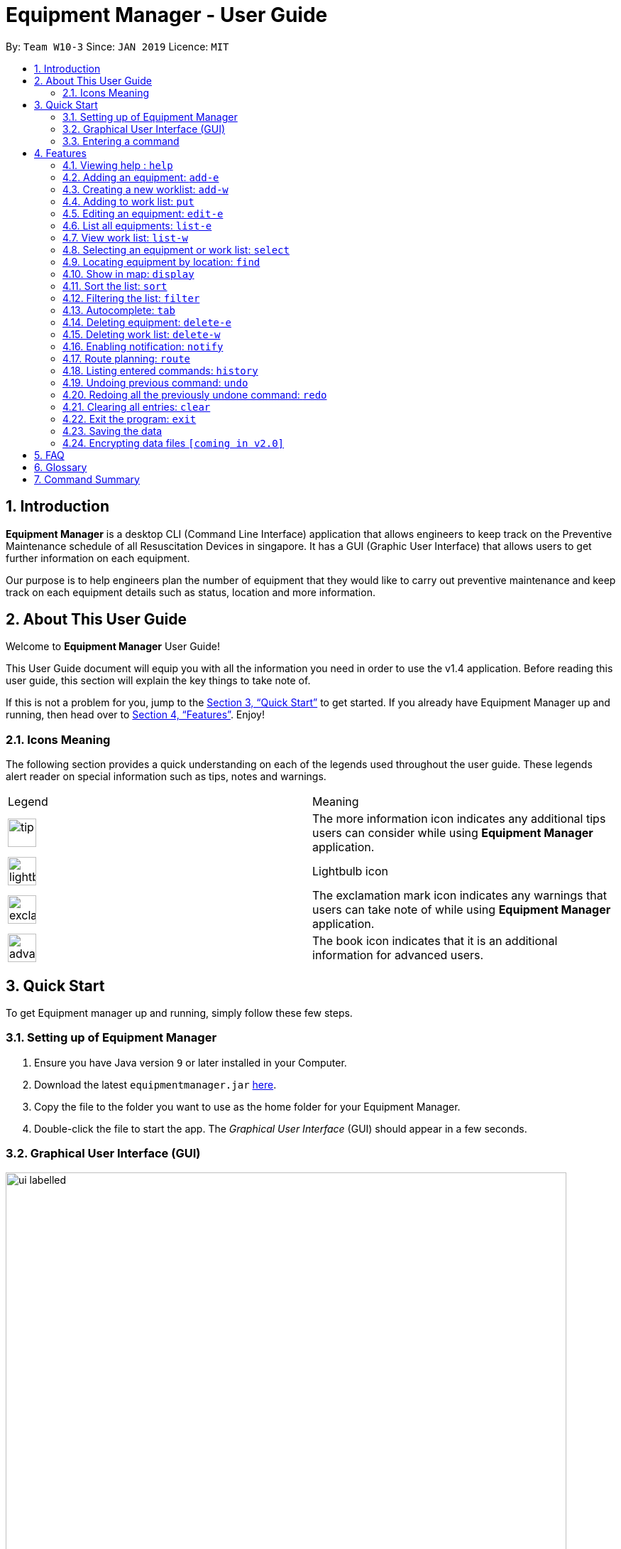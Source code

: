 = Equipment Manager - User Guide
:site-section: UserGuide
:toc:
:toc-title:
:toc-placement: preamble
:sectnums:
:imagesDir: images
:stylesDir: stylesheets
:xrefstyle: full
:experimental:
ifdef::env-github[]
:tip-caption: :bulb:
:note-caption: :information_source:
endif::[]
:repoURL: https://github.com/CS2103-AY1819S2-W10-3/main.git

By: `Team W10-3`      Since: `JAN 2019`      Licence: `MIT`

// tag::introduction[]
== Introduction

*Equipment Manager* is a desktop CLI (Command Line Interface) application that allows engineers to keep track on the Preventive Maintenance schedule of all Resuscitation Devices in singapore. It has a GUI (Graphic User Interface) that allows users to get further information on each equipment.

Our purpose is to help engineers plan the number of equipment that they would like to carry out preventive maintenance and keep track on each equipment details such as status, location and more information.

// tag::aboutug[]
== About This User Guide
Welcome to *Equipment Manager* User Guide! +

This User Guide document will equip you with all the information you need in order to use the v1.4 application. Before reading this user guide,
this section will explain the key things to take note of. +

If this is not a problem for you, jump to the <<Quick Start>> to get started. If you already have Equipment Manager up and running, then head over to <<Features>>. Enjoy!


=== Icons Meaning
The following section provides a quick understanding on each of the legends used throughout the user guide.
These legends alert reader on special information such as tips, notes and warnings. +

|===
| Legend |Meaning
| image:tip.png[width="40"]
| The more information icon indicates any additional tips users can consider while using *Equipment Manager* application.

| image:lightbulb.png[width="40"]
| Lightbulb icon

|image:exclamation.png[width="40"]
| The exclamation mark icon indicates any warnings that users can take note of while using *Equipment Manager* application.

|image:advanced.png[width="40"]
| The book icon indicates that it is an additional information for advanced users.
|===

// tag::quickstart[]
== Quick Start

To get Equipment manager up and running, simply follow these few steps.

=== Setting up of Equipment Manager

.  Ensure you have Java version `9` or later installed in your Computer.
.  Download the latest `equipmentmanager.jar` link:https://github.com/CS2103-AY1819S2-W10-3/main/releases/[here].
.  Copy the file to the folder you want to use as the home folder for your Equipment Manager.
.  Double-click the file to start the app. The _Graphical User Interface_ (GUI) should appear in a few seconds.

=== Graphical User Interface (GUI)
.A total of six regions to note in our GUI
[[GUI]]
image::ui_labelled.png[width="790"]

The GUI for _Equipment Manager_ as shown in <<GUI>> consists of six regions:

[1] Menu Bar {nbsp} {nbsp} {nbsp} [2] Result Panel {nbsp} {nbsp} {nbsp} [3] Google Map +
[4] Message Box {nbsp} {nbsp} [5] Command Box {nbsp} {nbsp} [6] Status Bar

|===
| image:exclamation.png[width="40"] |Please remember the naming convention for the different regions in GUI as they will be used to explain when explaining Equipment Manager.
|===

=== Entering a command

Type the command in the Command Box and press kbd:[Enter] to execute it. +

*Some basic commands you can try to get started:*

* *`help`*: opens up user guide
* *`list`*: lists all contacts
* **`add`**`n/John Doe p/98765432 e/johnd@example.com a/John street, block 123, #01-01` : adds a contact named `John Doe` to the Address Book.
* **`delete`**`3`: deletes the 3rd contact shown in the current list
* *`exit`*: exits the app

|===
| image:tip.png[width="40"] |Refer to <<Features>> for details of each command.
|===

[[Features]]
== Features

====
*Command Format*

* Words in `UPPER_CASE` are the parameters to be supplied by the user e.g. in `add n/NAME`, `NAME` is a parameter which can be used as `add n/John Doe`.
* Items in square brackets are optional e.g `n/NAME [t/TAG]` can be used as `n/John Doe t/urgent` or as `n/John Doe`.
* Items with `…`​ after them can be used multiple times including zero times e.g. `[t/TAG]...` can be used as `{nbsp}` (i.e. 0 times), `t/friend`, `t/friend t/family` etc.
* Parameters can be in any order e.g. if the command specifies `n/NAME p/PHONE_NUMBER`, `p/PHONE_NUMBER n/NAME` is also acceptable.
====

=== Viewing help : `help`
This command opens up the User Guide in a separate window and shows all the available commands. It also teaches you how to use them effectively. +

Format: `help`

[TIP]
You can view help by click the `Help button on the Menu Bar.

If it is your first time reading this, then good job on opening the User Guide!

=== Adding an equipment: `add-e`
Adds an equipment to the Equipment Manager +
Format: `add-e n/CLIENT_NAME p/CLIENT_PHONE_NUMBER pm/PM_DATE a/CLIENT_ADDRESS s/SERIAL_NUMBER [t/TAG]`

[TIP]
An equipment can any number of tags (including 0).

Example:

* `add n/Clementi CC p/98765432 pm/10 May 2019 a/220 Clementi Ave 4, Singapore 129880 s/A008844L t/west`

=== Creating a new worklist: `add-w`
Create a worklist in the Equipment Manager by giving the worklist an ID +
Format: `add-w d/DATE a/ASSIGNEE i/ID`

[TIP]
The user can enter multiple assignees, but only one date and id.

Example:

* `add-w d/09 May 2019 a/Mei Yen i/13`

=== Adding to work list: `put`
Adds equipment to working list in the Equipment Manager +
Format: `put INDEX [worklist id]`

[TIP]
The user can enter multiple field name and values.

Example:

* `list-w` +
`put 1 203`

=== Editing an equipment: `edit-e`
Edits an existing equipment in the _Equipment Manager_. +
Format: `edit INDEX [n/CLIENT_NAME] [p/CLIENT_PHONE] [pm/PM_DATE] [a/CLIENT_ADDRESS] [s/SERIAL_NUMBER] [t/TAG]…​`

* Edits the equipment at the specified INDEX. The index refers to the index number shown in the displayed equipment list. The index must be a positive integer 1, 2, 3, …​
* At least one of the optional fields must be provided.
* Existing values will be updated to the input values.
* When editing tags, the existing tags of the equipment will be removed i.e adding of tags is not cumulative.
* You can remove all the equipment’s tags by typing t/ without specifying any tags after it.

Examples:

* `edit 1 p/91234567 e/ccc@gmail.com` +
Edits the client phone number and client date address of the 1st equipment to be 91234567 and ccc@gmail.com respectively.

* `edit 2 n/Hougang CC t/` +
Edits the client name of the 2nd equipment to be Huogang CC and clears all existing tags.

=== List all equipments:  `list-e`
Shows a list of all equipments in the Equipment Manager +
Format: `list-e`

Example:

* `list-e`

=== View work list: `list-w`
Shows a list of all worklists in the Equipment Manager +
Format: `list-w`

Example:

* `list-w`

// tag::select[]
=== Selecting an equipment or work list: `select`
Selects the equipment or work list identified by the index number used in the displayed equipment list or displayed work list. The address of the equipment will be shown as marker on the map. The details of the equipment will be shown together with the map in split window format, means top half the screen will be showing the details, and the bottom half of the screen will be showing the map. +
Format: `select INDEX`

* Selects the equipment and loads the equipment at the specified INDEX. +
* The index refers to the index number shown in the displayed equipment list. +
* The index must be a positive integer 1, 2, 3, …​ +

Examples:

* `list-e` +
`select 2` +
Selects the 2nd equipment in the equipment manager.

* `list-w` +
`select 1` +
Selects the 1st worklist in the equipment manager.

* `find Clementi` +
`select 1` +
Selects the 1st equipment in the results of the find command.

=== Locating equipment by location: `find`
Finds equipment whose location contain any of the given keywords. +
Format: `find KEYWORD [MORE_KEYWORDS]`

****
* The search is case insensitive. e.g `clementi` will match `Clementi`
* The order of the keywords does not matter.
* Only the name is searched.
* Only full words will be matched e.g. `Clem` will not match `Clementi`
* Equipment matching at least one keyword will be returned (i.e. `OR` search). e.g. `Hans Bo` will return `Hans Gruber`, `Bo Yang`
****

Examples:

* `find Clementi` +
Returns `Clementi Police Station` and `Clementi CC`

// tag::display[]
=== Show in map: `display`
Display entries on the list to the map. Addresses of the equipment will be taken to plot marker on map.
Format: `display`

Example:

* `display`

=== Sort the list: `sort`
Sort the current shown list.

Format: `sort [FIELD_NAME to be sorted by]`

The user can sort the current shown list with any valid field.

The sort parameters are case-insensitive.

By default, `sort` sorts the list by name in lexicographical order.

[TIP]
Equipment, client, and work list can only be sorted by address, preventive maintenance date day and phone at the moment.

For example,

* `sort` +
Returns the list sorted by name.

* `sort address` +
Returns the list sorted by address.

* `sort date` +
Returns the list sorted according to the day.

* `sort phone` +
Returns the list sorted by phone number.



=== Filtering the list: `filter`
Filter the current shown list which match the given keywords.

Format: `filter [n/NAME_KEYWORD]...[t/TAG_KEYWORD]...[a/ADDRESS_KEYWORD]`

- At least *one* keyword must be provided.
- Filtering multiple keywords of the same prefix will return equipment/client whose attribute corresponding to the prefix contain
 any one of the keywords.
- Filtering with keywords of different prefixes will return only equipment/client that matches with all the keywords of
 the different prefixes.
- The filter is case insensitive, e.g. jurong will match Jurong.


[TIP]
* The user can filter the current shown list with any specified fields, and can filter by multiple fields and keywords.
* Equipment, client, and worklist can all be filtered, by any fields of them.

For example,

* `filter n/jurong` +
Returns any equipment whose name contains jurong.

* `filter a/bedok north` +
Returns any equipment whose address contains bedok north.

* `filter pm/20 May` +
Returns any equipment whose preventative maintenance date contains 20 May.

* `filter s/9888` +
Returns any equipment whose phone number contains 9888.

* `filter s/A200` +
Returns any equipment whose serial number contains A200.

* `filter t/urgent t/west` +
Returns any equipment whose tags contains urgent and west.

* `filter n/jurong a/blk 123 t/urgent` +
Returns any equipment whose names that contains jurong, address that contains blk 123, and whose tags contains urgent.


=== Autocomplete: kbd:[tab]
If you have forgotten how to type a command, do not worry!  By typing in the first letter of the command in the command and pressing the kbd:[tab] key, it will display the full format of the command.

=== Deleting equipment: `delete-e`
Deletes the specified equipment from the equipment list and the whole details contained under the equipment specified by INDEX

Format: `delete-e INDEX`

Example:

* `list-e` +
`delete-e 1`

=== Deleting work list: `delete-w`
Deletes the specified work list from the work list.
Format: `delete-w INDEX`

Example:

* `list-w` +
`delete-w 12`

=== Enabling notification: `notify`
Notifies you when an equipment is due for preventive maintenance in 2 days. You can choose to get notifications or not.

=== Route planning: `route`
With multiple destinations that you plan to visit for preventive maintenance, using the route command can return you with the following details: +
****
* A visual representation on the map of the most efficient route you can take
* A list of location to visit in order.
****
Format: `route /[worklist id]`

Examples:

* `list-w` +
`route 120`

    Note to editor: add a png example of the routing of worklist id 120.

=== Listing entered commands: `history`
Lists all the commands that you have entered in reverse chronological order.

[NOTE]
====
Pressing the kbd:[&uarr;] and kbd:[&darr;] arrows will display the previous and next input respectively in the command box.
====

=== Undoing previous command: `undo`
Restores Equipment Manager to the state before the previous undoable command was executed.

[NOTE]
====
Undoable commands: those commands that modify the address book's content (`add`, `delete`, `edit` and `clear`).
====

Examples:

* `delete 1` +
`list` +
`undo` (reverses the `delete 1` command) +

* `select 1` +
`list` +
`undo` +
The `undo` command fails as there are no undoable commands executed previously.

* `delete 1` +
`clear` +
`undo` (reverses the `clear` command) +
`undo` (reverses the `delete 1` command) +

=== Redoing all the previously undone command: `redo`
Reverses the most recent `undo` command. +
Format: `redo`

Examples:

* `delete 1` +
`undo` (reverses the `delete 1` command) +
`redo` (reapplies the `delete 1` command) +

* `delete 1` +
`redo` +
The `redo` command fails as there are no `undo` commands executed previously.

* `delete 1` +
`clear` +
`undo` (reverses the `clear` command) +
`undo` (reverses the `delete 1` command) +
`redo` (reapplies the `delete 1` command) +
`redo` (reapplies the `clear` command) +

=== Clearing all entries: `clear`
If you want to clear out all the client or equipment details in Equipment Manager, you can use the clear command. For example, clear all clients or clear all equipment. +
Format: `clear`

=== Exit the program: `exit`
When you are done with Equipment Manager, type exit command to exit the application. You can also click on the close button above the menu bar to exit +
Format: `exit`

=== Saving the data

Equipment Manager data are saved in the hard disk automatically after any command that changes the data. +
There is no need to save manually.

=== Encrypting data files `[coming in v2.0]`

_{explain how the user can enable/disable data encryption}_

== FAQ

*Q*: How do I transfer my data to another Computer? +
*A*: Install the app in the other computer and overwrite the empty data file it creates with the file that contains the data of your previous Equipment Manager folder.

// tag::glossary[]
== Glossary
Unsure of a few technical terms? We got you covered. Refer to [underline]#<<techtable>># below.

[[techtable]]
.Technical Terms
[cols="2,5", options="header"]
|===
| Term | Explanation

|*Autocomplete*
|Provides suggestions while you type into the field.

|*Google Maps*
|It is a online map service provided by Google.

|*Mainstream Operating System (OS)*
|Windows, Linux, Unix and OS-X are operating systems used widely in the world.

|*User Interface (UI)*
|Allows the user to interact with the application through inputs and outputs of data.
|===

// tag::commandsummary[]
== Command Summary

This is the last section of the User Guide, but the most useful if you just want a list of commands to try.
Refer to <<generaltable>> for general commands and <<managetable>> for Equipment Manager.
For more details on what each command does, please refer to <<Features>>.

.General Commands
[[generaltable]]
|===
|Command |Format

|*Help*
|help

|*Add Equipment*
|add-e

|*Add Work List*
|add-w

|*List Equipment*
|list-e

|*List Work List*
|list-w

|*Delete Equipment*
|delete-e

|*Delete Work List*
|delete-w

|*Undo*
|undo

|*Redo*
|redo

|*Clear*
|clear

|*History*
|history

|*Exit*
|exit
|===

.Equipment Manager
[[managetable]]
[cols="^.^1,^.^4,^.^2"]
|===
|Command |Format |Example

|*Select*
|select INDEX
|s 2

|*Put*
|put INDEX [worklist id]
|put 1 120

|*Find*
|find KEYWORD [MORE_KEYWORDS]
|fin punggol

|*Filter*
|filter [n/NAME_KEYWORD] [pm/DATE_KEYWORD] [t/TAG_KEYWORD]
|fil punggol november ongoing
|===

// end::commandsummary[]
